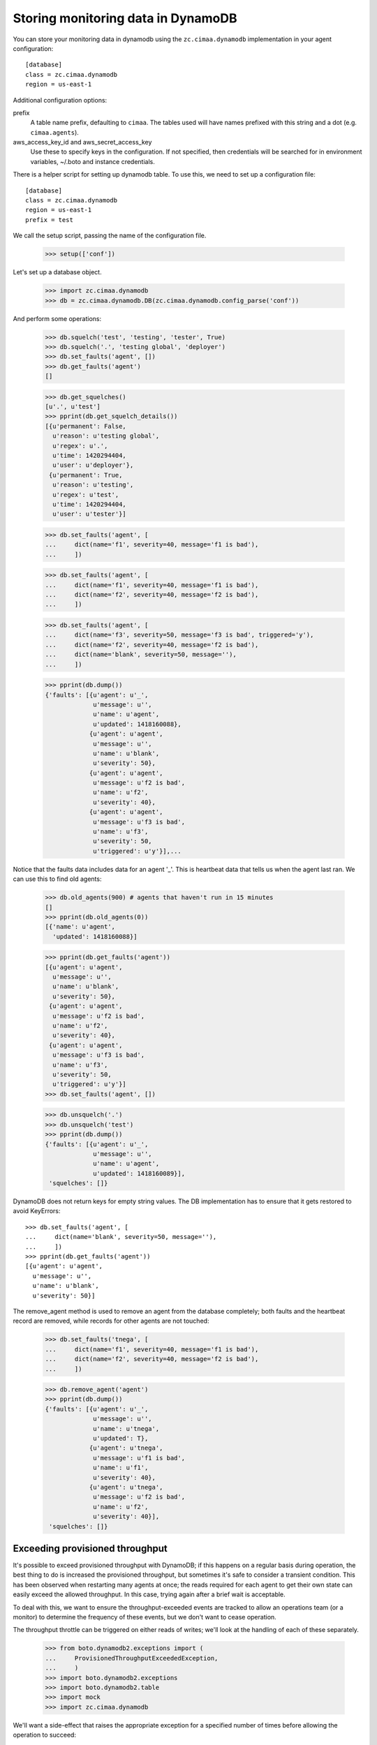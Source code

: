 Storing monitoring data in DynamoDB
===================================

You can store your monitoring data in dynamodb using the
``zc.cimaa.dynamodb`` implementation in your agent configuration::

  [database]
  class = zc.cimaa.dynamodb
  region = us-east-1

Additional configuration options:

prefix
  A table name prefix, defaulting to ``cimaa``.  The tables used will
  have names prefixed with this string and a dot (e.g. ``cimaa.agents``).

aws_access_key_id and aws_secret_access_key
  Use these to specify keys in the configuration. If not specified,
  then credentials will be searched for in environment variables,
  ~/.boto and instance credentials.

There is a helper script for setting up dynamodb table.  To use this,
we need to set up a configuration file::

  [database]
  class = zc.cimaa.dynamodb
  region = us-east-1
  prefix = test

.. -> src

    >>> import os, random, pkg_resources

    >>> with open('conf', 'w') as f:
    ...     f.write(src.replace('us-east-1', os.environ['DYNAMO_TEST'])
    ...               .replace('test', 'test%s' % random.randint(0,999999999))
    ...               )

    >>> setup = pkg_resources.load_entry_point(
    ...     'zc.cimaa', 'console_scripts', 'setup-dynamodb')

We call the setup script, passing the name of the configuration file.

    >>> setup(['conf'])

Let's set up a database object.

    >>> import zc.cimaa.dynamodb
    >>> db = zc.cimaa.dynamodb.DB(zc.cimaa.dynamodb.config_parse('conf'))

And perform some operations:

    >>> db.squelch('test', 'testing', 'tester', True)
    >>> db.squelch('.', 'testing global', 'deployer')
    >>> db.set_faults('agent', [])
    >>> db.get_faults('agent')
    []

    >>> db.get_squelches()
    [u'.', u'test']
    >>> pprint(db.get_squelch_details())
    [{u'permanent': False,
      u'reason': u'testing global',
      u'regex': u'.',
      u'time': 1420294404,
      u'user': u'deployer'},
     {u'permanent': True,
      u'reason': u'testing',
      u'regex': u'test',
      u'time': 1420294404,
      u'user': u'tester'}]

    >>> db.set_faults('agent', [
    ...     dict(name='f1', severity=40, message='f1 is bad'),
    ...     ])

    >>> db.set_faults('agent', [
    ...     dict(name='f1', severity=40, message='f1 is bad'),
    ...     dict(name='f2', severity=40, message='f2 is bad'),
    ...     ])

    >>> db.set_faults('agent', [
    ...     dict(name='f3', severity=50, message='f3 is bad', triggered='y'),
    ...     dict(name='f2', severity=40, message='f2 is bad'),
    ...     dict(name='blank', severity=50, message=''),
    ...     ])

    >>> pprint(db.dump())
    {'faults': [{u'agent': u'_',
                 u'message': u'',
                 u'name': u'agent',
                 u'updated': 1418160088},
                {u'agent': u'agent',
                 u'message': u'',
                 u'name': u'blank',
                 u'severity': 50},
                {u'agent': u'agent',
                 u'message': u'f2 is bad',
                 u'name': u'f2',
                 u'severity': 40},
                {u'agent': u'agent',
                 u'message': u'f3 is bad',
                 u'name': u'f3',
                 u'severity': 50,
                 u'triggered': u'y'}],...

Notice that the faults data includes data for an agent '_'. This is
heartbeat data that tells us when the agent last ran.  We can use this
to find old agents:

    >>> db.old_agents(900) # agents that haven't run in 15 minutes
    []
    >>> pprint(db.old_agents(0))
    [{'name': u'agent',
      'updated': 1418160088}]

    >>> pprint(db.get_faults('agent'))
    [{u'agent': u'agent',
      u'message': u'',
      u'name': u'blank',
      u'severity': 50},
     {u'agent': u'agent',
      u'message': u'f2 is bad',
      u'name': u'f2',
      u'severity': 40},
     {u'agent': u'agent',
      u'message': u'f3 is bad',
      u'name': u'f3',
      u'severity': 50,
      u'triggered': u'y'}]
    >>> db.set_faults('agent', [])

    >>> db.unsquelch('.')
    >>> db.unsquelch('test')
    >>> pprint(db.dump())
    {'faults': [{u'agent': u'_',
                 u'message': u'',
                 u'name': u'agent',
                 u'updated': 1418160089}],
     'squelches': []}

DynamoDB does not return keys for empty string values. The DB implementation
has to ensure that it gets restored to avoid KeyErrors::

    >>> db.set_faults('agent', [
    ...     dict(name='blank', severity=50, message=''),
    ...     ])
    >>> pprint(db.get_faults('agent'))
    [{u'agent': u'agent',
      u'message': u'',
      u'name': u'blank',
      u'severity': 50}]

The remove_agent method is used to remove an agent from the database
completely; both faults and the heartbeat record are removed, while
records for other agents are not touched:

    >>> db.set_faults('tnega', [
    ...     dict(name='f1', severity=40, message='f1 is bad'),
    ...     dict(name='f2', severity=40, message='f2 is bad'),
    ...     ])

    >>> db.remove_agent('agent')
    >>> pprint(db.dump())
    {'faults': [{u'agent': u'_',
                 u'message': u'',
                 u'name': u'tnega',
                 u'updated': T},
                {u'agent': u'tnega',
                 u'message': u'f1 is bad',
                 u'name': u'f1',
                 u'severity': 40},
                {u'agent': u'tnega',
                 u'message': u'f2 is bad',
                 u'name': u'f2',
                 u'severity': 40}],
     'squelches': []}


Exceeding provisioned throughput
--------------------------------

It's possible to exceed provisioned throughput with DynamoDB; if this
happens on a regular basis during operation, the best thing to do is
increased the provisioned throughput, but sometimes it's safe to
consider a transient condition.  This has been observed when restarting
many agents at once; the reads required for each agent to get their own
state can easily exceed the allowed throughput.  In this case, trying
again after a brief wait is acceptable.

To deal with this, we want to ensure the throughput-exceeded events are
tracked to allow an operations team (or a monitor) to determine the
frequency of these events, but we don't want to cease operation.

The throughput throttle can be triggered on either reads of writes;
we'll look at the handling of each of these separately.

    >>> from boto.dynamodb2.exceptions import (
    ...     ProvisionedThroughputExceededException,
    ...     )
    >>> import boto.dynamodb2.exceptions
    >>> import boto.dynamodb2.table
    >>> import mock
    >>> import zc.cimaa.dynamodb

We'll want a side-effect that raises the appropriate exception for a
specified number of times before allowing the operation to succeed:

    >>> class State(object):
    ...     n = 0

    >>> def throttled(cls, name, ntries):
    ...     tries = []
    ...     real_method = getattr(cls, name)
    ...     def tryit(*args, **kw):
    ...         tries.append(0)
    ...         if len(tries) > ntries:
    ...             # Do the real thing
    ...             return real_method(*args, **kw)
    ...         else:
    ...             raise ProvisionedThroughputExceededException(
    ...                 400, "too many requests")
    ...     return mock.patch.object(
    ...         cls, name, autospec=True, side_effect=tryit)

We'll also want a loghandler:

    >>> import logging
    >>> import zope.testing.loggingsupport

    >>> loghandler = zope.testing.loggingsupport.InstalledHandler(
    ...     "zc.cimaa", level=logging.WARNING)


Throttled reads
~~~~~~~~~~~~~~~

If reads are throttled, we'll make a few additional attempts to read the
data:

    >>> db.last_faults.clear()

    >>> with throttled(boto.dynamodb2.table.Table, "query_2", 2):
    ...     db.get_faults("agent")
    []

    >>> print loghandler
    zc.cimaa.dynamodb ERROR
      hit dynamodb throughput limit (reading)
    zc.cimaa.dynamodb WARNING
      exceeded provisioned throughput (reading); waiting 4.23542 seconds
    zc.cimaa.dynamodb ERROR
      hit dynamodb throughput limit (reading)
    zc.cimaa.dynamodb WARNING
      exceeded provisioned throughput (reading); waiting 0.2344 seconds

    >>> loghandler.clear()

We won't wait forever, though; if it's that bad, we'll still fail:

    >>> with throttled(boto.dynamodb2.table.Table, "query_2",
    ...                zc.cimaa.dynamodb.READ_ATTEMPTS):
    ...     db.get_faults("agent")
    Traceback (most recent call last):
    RuntimeError: could not read from dynamodb in 5 tries

    >>> print loghandler
    zc.cimaa.dynamodb ERROR
      hit dynamodb throughput limit (reading)
    zc.cimaa.dynamodb WARNING
      exceeded provisioned throughput (reading); waiting 7.75477721994 seconds
    zc.cimaa.dynamodb ERROR
      hit dynamodb throughput limit (reading)
    zc.cimaa.dynamodb WARNING
      exceeded provisioned throughput (reading); waiting 0.394166737729 seconds
    zc.cimaa.dynamodb ERROR
      hit dynamodb throughput limit (reading)
    zc.cimaa.dynamodb WARNING
      exceeded provisioned throughput (reading); waiting 8.95004687846 seconds
    zc.cimaa.dynamodb ERROR
      hit dynamodb throughput limit (reading)
    zc.cimaa.dynamodb WARNING
      exceeded provisioned throughput (reading); waiting 7.63829566361 seconds
    zc.cimaa.dynamodb ERROR
      hit dynamodb throughput limit (reading)
    zc.cimaa.dynamodb ERROR
      could not read state for agent from dynamodb

    >>> loghandler.clear()


Throttled writes
~~~~~~~~~~~~~~~~

We'll also make repeated attempts to write to DynamoDB:

    >>> with throttled(boto.dynamodb2.table.BatchTable, "put_item", 2):
    ...     db.set_faults("agent", [])

    >>> print loghandler
    zc.cimaa.dynamodb ERROR
      hit dynamodb throughput limit (writing)
    zc.cimaa.dynamodb WARNING
      exceeded provisioned throughput (writing); waiting 4.23542 seconds
    zc.cimaa.dynamodb ERROR
      hit dynamodb throughput limit (writing)
    zc.cimaa.dynamodb WARNING
      exceeded provisioned throughput (writing); waiting 0.2344 seconds

    >>> loghandler.clear()

As with reads, we won't wait forever:

    >>> with throttled(boto.dynamodb2.table.BatchTable, "put_item",
    ...                zc.cimaa.dynamodb.WRITE_ATTEMPTS):
    ...     db.set_faults("agent", [])
    Traceback (most recent call last):
    RuntimeError: could not update dynamodb in 3 tries

    >>> print loghandler
    zc.cimaa.dynamodb ERROR
      hit dynamodb throughput limit (writing)
    zc.cimaa.dynamodb WARNING
      exceeded provisioned throughput (writing); waiting 4.23542 seconds
    zc.cimaa.dynamodb ERROR
      hit dynamodb throughput limit (writing)
    zc.cimaa.dynamodb WARNING
      exceeded provisioned throughput (writing); waiting 0.2344 seconds
    zc.cimaa.dynamodb ERROR
      hit dynamodb throughput limit (writing)
    zc.cimaa.dynamodb ERROR
      could not write updates for agent to dynamodb

    >>> loghandler.clear()

Cleanup:

    >>> loghandler.uninstall()

    >>> for table in zc.cimaa.dynamodb.schemas:
    ...     _ = getattr(db, table).delete()
